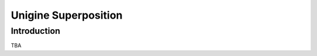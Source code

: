 =====================
Unigine Superposition
=====================

Introduction
================

TBA